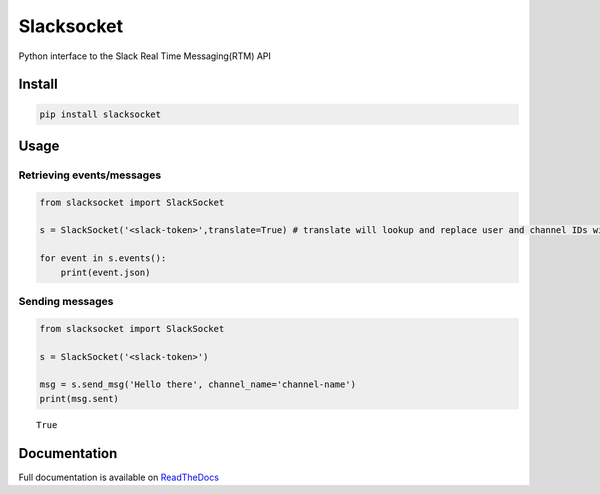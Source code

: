 Slacksocket
===========

|Documentation Status| |PyPI version|

Python interface to the Slack Real Time Messaging(RTM) API

Install
-------

.. code:: bash

    pip install slacksocket

Usage
-----

Retrieving events/messages
~~~~~~~~~~~~~~~~~~~~~~~~~~

.. code:: python

    from slacksocket import SlackSocket

    s = SlackSocket('<slack-token>',translate=True) # translate will lookup and replace user and channel IDs with their human-readable names. default true. 

    for event in s.events():
        print(event.json)

Sending messages
~~~~~~~~~~~~~~~~

.. code:: python

    from slacksocket import SlackSocket

    s = SlackSocket('<slack-token>')

    msg = s.send_msg('Hello there', channel_name='channel-name') 
    print(msg.sent)

::

    True

Documentation
-------------

Full documentation is available on
`ReadTheDocs <http://slacksocket.readthedocs.org/en/latest/client/>`__

.. |Documentation Status| image:: https://img.shields.io/badge/docs-latest-brightgreen.svg?style=flat
   :target: http://slacksocket.readthedocs.org/en/latest/client/
.. |PyPI version| image:: https://badge.fury.io/py/slacksocket.svg
   :target: https://badge.fury.io/py/slacksocket
